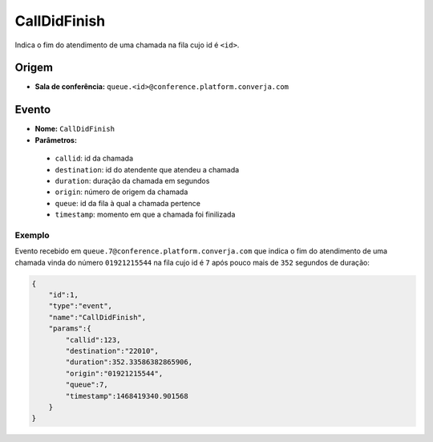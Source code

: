 CallDidFinish
=============

Indica o fim do atendimento de uma chamada na fila cujo id é ``<id>``.


Origem
------

* **Sala de conferência:** ``queue.<id>@conference.platform.converja.com``


Evento
------

* **Nome:** ``CallDidFinish``
* **Parâmetros:**
 * ``callid``: id da chamada
 * ``destination``: id do atendente que atendeu a chamada
 * ``duration``: duração da chamada em segundos
 * ``origin``: número de origem da chamada
 * ``queue``: id da fila à qual a chamada pertence
 * ``timestamp``: momento em que a chamada foi finilizada


Exemplo
^^^^^^^

Evento recebido em ``queue.7@conference.platform.converja.com`` que indica o fim do atendimento de uma chamada vinda do número ``01921215544`` na fila cujo id é ``7`` após pouco mais de ``352`` segundos de duração:

.. code-block:: json

    {  
        "id":1,
        "type":"event",
        "name":"CallDidFinish",
        "params":{  
            "callid":123,
            "destination":"22010",
            "duration":352.33586382865906,
            "origin":"01921215544",
            "queue":7,
            "timestamp":1468419340.901568
        }
    }
